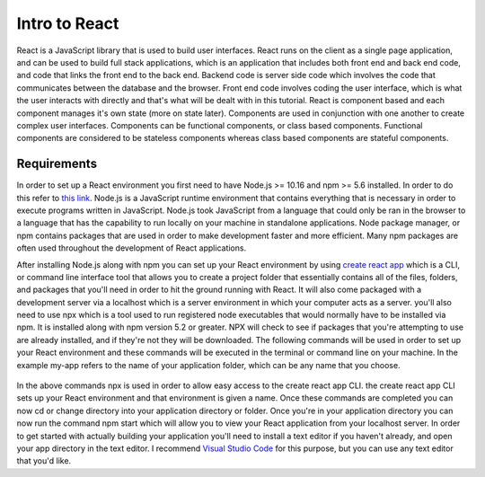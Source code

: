 Intro to React
==============

React is a JavaScript library that is used to build user interfaces. React runs on the client as a single page
application, and can be used to build full stack applications, which is an application that includes both front end and
back end code, and code that links the front end to the back end. Backend code is server side code which involves the code
that communicates between the database and the browser. Front end code involves coding the user interface, which is
what the user interacts with directly and that's what will be dealt with in this tutorial. React is component based and
each component manages it's own state (more on state later). Components are used in conjunction with one another to create
complex user interfaces. Components can be functional components, or class based components. Functional components are
considered to be stateless components whereas class based components are stateful components.

Requirements
------------

In order to set up a React environment you first need to have Node.js >= 10.16 and npm >= 5.6 installed. In order
to do this refer to `this link <https://docs.npmjs.com/downloading-and-installing-node-js-and-npm>`_. Node.js is a JavaScript runtime
environment that contains everything that is necessary in order to execute programs written in JavaScript. Node.js took
JavaScript from a language that could only be ran in the browser to a language that has the capability to run locally on
your machine in standalone applications. Node package manager, or npm contains packages that are used in order to make
development faster and more efficient. Many npm packages are often used throughout the development of React applications.

After installing Node.js along with npm you can set up your React environment by using `create react app <https://reactjs.org/docs/create-a-new-react-app.html>`_ which is a CLI,
or command line interface tool that allows you to create a project folder that essentially contains all of the files, folders, and
packages that you'll need in order to hit the ground running with React. It will also come packaged with a development
server via a localhost which is a server environment in which your computer acts as a server. you'll also need to use
npx which is a tool used to run registered node executables that would normally have to be installed via npm. It is
installed along with npm version 5.2 or greater. NPX will check to see if packages that you're attempting to use
are already installed, and if they're not they will be downloaded. The following commands will be used in order to set
up your React environment and these commands will be executed in the terminal or command line on your machine. In the example
my-app refers to the name of your application folder, which can be any name that you choose.

    .. literalinclude:: info.txt

In the above commands npx is used in order to allow easy access to the create react app CLI. the create react app CLI
sets up your React environment and that environment is given a name. Once these commands are completed you can now cd
or change directory into your application directory or folder. Once you're in your application directory you can now
run the command npm start which will allow you to view your React application from your localhost server. In order to get
started with actually building your application you'll need to install a text editor if you haven't already, and open
your app directory in the text editor. I recommend `Visual Studio Code <https://code.visualstudio.com/>`_ for this purpose,
but you can use any text editor that you'd like.



